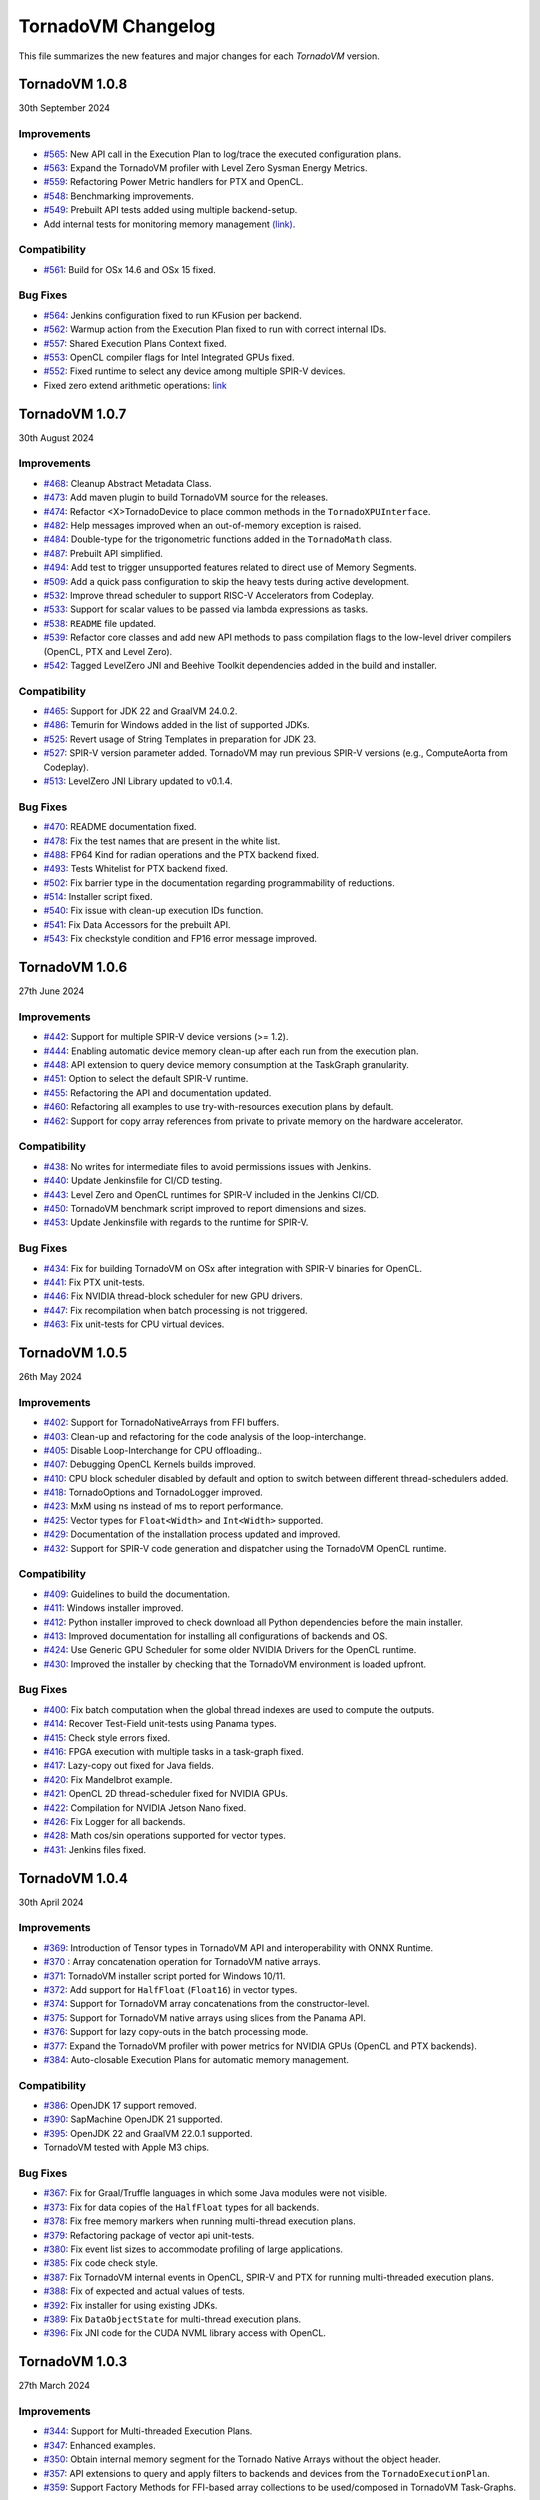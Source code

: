 .. _changelog:

TornadoVM Changelog
===================

This file summarizes the new features and major changes for each *TornadoVM* version.

TornadoVM 1.0.8
---------------
30th September 2024

Improvements
~~~~~~~~~~~~

- `#565 <https://github.com/beehive-lab/TornadoVM/pull/565>`_: New API call in the Execution Plan to log/trace the executed configuration plans.
- `#563 <https://github.com/beehive-lab/TornadoVM/pull/563>`_: Expand the TornadoVM profiler with Level Zero Sysman Energy Metrics.
- `#559 <https://github.com/beehive-lab/TornadoVM/pull/559>`_: Refactoring Power Metric handlers for PTX and OpenCL.
- `#548 <https://github.com/beehive-lab/TornadoVM/pull/548>`_: Benchmarking improvements.
- `#549 <https://github.com/beehive-lab/TornadoVM/pull/549>`_: Prebuilt API tests added using multiple backend-setup.
- Add internal tests for monitoring memory management `(link) <https://github.com/beehive-lab/TornadoVM/commit/0644225a641bd859372743b59d46c6c9a4613337>`_.

Compatibility
~~~~~~~~~~~~~
- `#561 <https://github.com/beehive-lab/TornadoVM/pull/561>`_: Build for OSx 14.6 and OSx 15 fixed.

Bug Fixes
~~~~~~~~~

- `#564 <https://github.com/beehive-lab/TornadoVM/pull/564>`_: Jenkins configuration fixed to run KFusion per backend.
- `#562 <https://github.com/beehive-lab/TornadoVM/pull/562>`_: Warmup action from the Execution Plan fixed to run with correct internal IDs.
- `#557 <https://github.com/beehive-lab/TornadoVM/pull/557>`_: Shared Execution Plans Context fixed.
- `#553 <https://github.com/beehive-lab/TornadoVM/pull/553>`_: OpenCL compiler flags for Intel Integrated GPUs fixed.
- `#552 <https://github.com/beehive-lab/TornadoVM/pull/552>`_: Fixed runtime to select any device among multiple SPIR-V devices.
- Fixed zero extend arithmetic operations: `link <https://github.com/beehive-lab/TornadoVM/commit/ea7b60263072ba0299da205cb920d0c68b3d1749>`_


TornadoVM 1.0.7
----------------
30th August 2024

Improvements
~~~~~~~~~~~~

- `#468 <https://github.com/beehive-lab/TornadoVM/pull/468>`_: Cleanup Abstract Metadata Class.
- `#473 <https://github.com/beehive-lab/TornadoVM/pull/473>`_: Add maven plugin to build TornadoVM source for the releases.
- `#474 <https://github.com/beehive-lab/TornadoVM/pull/474>`_: Refactor <X>TornadoDevice to place common methods in the ``TornadoXPUInterface``.
- `#482 <https://github.com/beehive-lab/TornadoVM/pull/482>`_: Help messages improved when an out-of-memory exception is raised.
- `#484 <https://github.com/beehive-lab/TornadoVM/pull/484>`_: Double-type for the trigonometric functions added in the ``TornadoMath`` class.
- `#487 <https://github.com/beehive-lab/TornadoVM/pull/487>`_: Prebuilt API simplified.
- `#494 <https://github.com/beehive-lab/TornadoVM/pull/494>`_: Add test to trigger unsupported features related to direct use of Memory Segments.
- `#509 <https://github.com/beehive-lab/TornadoVM/pull/509>`_: Add a quick pass configuration to skip the heavy tests during active development.
- `#532 <https://github.com/beehive-lab/TornadoVM/pull/532>`_: Improve thread scheduler to support RISC-V Accelerators from Codeplay.
- `#533 <https://github.com/beehive-lab/TornadoVM/pull/533>`_: Support for scalar values to be passed via lambda expressions as tasks.
- `#538 <https://github.com/beehive-lab/TornadoVM/pull/538>`_: ``README`` file updated.
- `#539 <https://github.com/beehive-lab/TornadoVM/pull/539>`_: Refactor core classes and add new API methods to pass compilation flags to the low-level driver compilers (OpenCL, PTX and Level Zero).
- `#542 <https://github.com/beehive-lab/TornadoVM/pull/542>`_: Tagged LevelZero JNI and Beehive Toolkit dependencies added in the build and installer.

Compatibility
~~~~~~~~~~~~~

- `#465 <https://github.com/beehive-lab/TornadoVM/pull/465>`_: Support for JDK 22 and GraalVM 24.0.2.
- `#486 <https://github.com/beehive-lab/TornadoVM/pull/486>`_: Temurin for Windows added in the list of supported JDKs.
- `#525 <https://github.com/beehive-lab/TornadoVM/pull/525>`_: Revert usage of String Templates in preparation for JDK 23.
- `#527 <https://github.com/beehive-lab/TornadoVM/pull/527>`_: SPIR-V version parameter added. TornadoVM may run previous SPIR-V versions (e.g., ComputeAorta from Codeplay).
- `#513 <https://github.com/beehive-lab/TornadoVM/pull/531>`_: LevelZero JNI Library updated to v0.1.4.

Bug Fixes
~~~~~~~~~~~~~~~~~~

- `#470 <https://github.com/beehive-lab/TornadoVM/pull/470>`_: README documentation fixed.
- `#478 <https://github.com/beehive-lab/TornadoVM/pull/478>`_: Fix the test names that are present in the white list.
- `#488 <https://github.com/beehive-lab/TornadoVM/pull/488>`_: FP64 Kind for radian operations and the PTX backend fixed.
- `#493 <https://github.com/beehive-lab/TornadoVM/pull/493>`_: Tests Whitelist for PTX backend fixed.
- `#502 <https://github.com/beehive-lab/TornadoVM/pull/502>`_: Fix barrier type in the documentation regarding programmability of reductions.
- `#514 <https://github.com/beehive-lab/TornadoVM/pull/514>`_: Installer script fixed.
- `#540 <https://github.com/beehive-lab/TornadoVM/pull/540>`_: Fix  issue with clean-up execution IDs function.
- `#541 <https://github.com/beehive-lab/TornadoVM/pull/541>`_: Fix Data Accessors for the prebuilt API.
- `#543 <https://github.com/beehive-lab/TornadoVM/pull/543>`_: Fix checkstyle condition and FP16 error message improved.



TornadoVM 1.0.6
----------------
27th June 2024

Improvements
~~~~~~~~~~~~~~~~~~

- `#442 <https://github.com/beehive-lab/TornadoVM/pull/442>`_: Support for multiple SPIR-V device versions (>= 1.2).
- `#444 <https://github.com/beehive-lab/TornadoVM/pull/444>`_: Enabling automatic device memory clean-up after each run from the execution plan.
- `#448 <https://github.com/beehive-lab/TornadoVM/pull/448>`_: API extension to query device memory consumption at the TaskGraph granularity.
- `#451 <https://github.com/beehive-lab/TornadoVM/pull/451>`_: Option to select the default SPIR-V runtime.
- `#455 <https://github.com/beehive-lab/TornadoVM/pull/455>`_: Refactoring the API and documentation updated.
- `#460 <https://github.com/beehive-lab/TornadoVM/pull/460>`_: Refactoring all examples to use try-with-resources execution plans by default.
- `#462 <https://github.com/beehive-lab/TornadoVM/pull/462>`_: Support for copy array references from private to private memory on the hardware accelerator.


Compatibility
~~~~~~~~~~~~~~~~~~

- `#438 <https://github.com/beehive-lab/TornadoVM/pull/438>`_: No writes for intermediate files to avoid permissions issues with Jenkins.
- `#440 <https://github.com/beehive-lab/TornadoVM/pull/440>`_: Update Jenkinsfile  for CI/CD testing.
- `#443 <https://github.com/beehive-lab/TornadoVM/pull/443>`_: Level Zero and OpenCL runtimes for SPIR-V included in the Jenkins CI/CD.
- `#450 <https://github.com/beehive-lab/TornadoVM/pull/450>`_: TornadoVM benchmark script improved to report dimensions and sizes.
- `#453 <https://github.com/beehive-lab/TornadoVM/pull/453>`_: Update Jenkinsfile with regards to the runtime for SPIR-V.


Bug Fixes
~~~~~~~~~~~~~~~~~~

- `#434 <https://github.com/beehive-lab/TornadoVM/pull/434>`_: Fix for building TornadoVM on OSx after integration with SPIR-V binaries for OpenCL.
- `#441 <https://github.com/beehive-lab/TornadoVM/pull/441>`_: Fix PTX unit-tests.
- `#446 <https://github.com/beehive-lab/TornadoVM/pull/446>`_: Fix NVIDIA thread-block scheduler for new GPU drivers.
- `#447 <https://github.com/beehive-lab/TornadoVM/pull/447>`_: Fix recompilation when batch processing is not triggered.
- `#463 <https://github.com/beehive-lab/TornadoVM/pull/463>`_: Fix unit-tests for CPU virtual devices.


TornadoVM 1.0.5
----------------
26th May 2024

Improvements
~~~~~~~~~~~~~~~~~~

- `#402 <https://github.com/beehive-lab/TornadoVM/pull/402>`_: Support for TornadoNativeArrays from FFI buffers.
- `#403 <https://github.com/beehive-lab/TornadoVM/pull/403>`_: Clean-up and refactoring for the code analysis of the loop-interchange.
- `#405 <https://github.com/beehive-lab/TornadoVM/pull/405>`_: Disable Loop-Interchange for CPU offloading..
- `#407 <https://github.com/beehive-lab/TornadoVM/pull/407>`_: Debugging OpenCL Kernels builds improved. 
- `#410 <https://github.com/beehive-lab/TornadoVM/pull/410>`_: CPU block scheduler disabled by default and option to switch between different thread-schedulers added.
- `#418 <https://github.com/beehive-lab/TornadoVM/pull/418>`_: TornadoOptions and TornadoLogger improved.
- `#423 <https://github.com/beehive-lab/TornadoVM/pull/423>`_: MxM using ns instead of ms to report performance.
- `#425 <https://github.com/beehive-lab/TornadoVM/pull/425>`_: Vector types for ``Float<Width>`` and ``Int<Width>`` supported.
- `#429 <https://github.com/beehive-lab/TornadoVM/pull/429>`_: Documentation of the installation process updated and improved.
- `#432 <https://github.com/beehive-lab/TornadoVM/pull/432>`_: Support for SPIR-V code generation and dispatcher using the TornadoVM OpenCL runtime.


Compatibility
~~~~~~~~~~~~~~~~~~

- `#409 <https://github.com/beehive-lab/TornadoVM/pull/409>`_: Guidelines to build the documentation. 
- `#411 <https://github.com/beehive-lab/TornadoVM/pull/411>`_: Windows installer improved.
- `#412 <https://github.com/beehive-lab/TornadoVM/pull/412>`_: Python installer improved to check download all Python dependencies before the main installer.
- `#413 <https://github.com/beehive-lab/TornadoVM/pull/413>`_: Improved documentation for installing all configurations of backends and OS. 
- `#424 <https://github.com/beehive-lab/TornadoVM/pull/424>`_: Use Generic GPU Scheduler for some older NVIDIA Drivers for the OpenCL runtime.
- `#430 <https://github.com/beehive-lab/TornadoVM/pull/430>`_: Improved the installer by checking  that the TornadoVM environment is loaded upfront.

Bug Fixes
~~~~~~~~~~~~~~~~~~

- `#400 <https://github.com/beehive-lab/TornadoVM/pull/400>`_: Fix batch computation when the global thread indexes are used to compute the outputs.
- `#414 <https://github.com/beehive-lab/TornadoVM/pull/414>`_: Recover Test-Field unit-tests using Panama types.
- `#415 <https://github.com/beehive-lab/TornadoVM/pull/415>`_: Check style errors fixed.
- `#416 <https://github.com/beehive-lab/TornadoVM/pull/416>`_: FPGA execution with multiple tasks in a task-graph fixed. 
- `#417 <https://github.com/beehive-lab/TornadoVM/pull/417>`_: Lazy-copy out fixed for Java fields.
- `#420 <https://github.com/beehive-lab/TornadoVM/pull/420>`_: Fix Mandelbrot example.
- `#421 <https://github.com/beehive-lab/TornadoVM/pull/421>`_: OpenCL 2D thread-scheduler fixed for NVIDIA GPUs.
- `#422 <https://github.com/beehive-lab/TornadoVM/pull/422>`_: Compilation for NVIDIA Jetson Nano fixed.
- `#426 <https://github.com/beehive-lab/TornadoVM/pull/426>`_: Fix Logger for all backends.
- `#428 <https://github.com/beehive-lab/TornadoVM/pull/428>`_: Math cos/sin operations supported for vector types.
- `#431 <https://github.com/beehive-lab/TornadoVM/pull/431>`_: Jenkins files fixed. 



TornadoVM 1.0.4
----------------
30th April 2024

Improvements
~~~~~~~~~~~~~~~~~~

- `#369 <https://github.com/beehive-lab/TornadoVM/pull/369>`_: Introduction of Tensor types in TornadoVM API and interoperability with ONNX Runtime.
- `#370 <https://github.com/beehive-lab/TornadoVM/pull/370>`_ : Array concatenation operation for TornadoVM native arrays.
- `#371 <https://github.com/beehive-lab/TornadoVM/pull/371>`_: TornadoVM installer script ported for Windows 10/11.
- `#372 <https://github.com/beehive-lab/TornadoVM/pull/372>`_: Add support for ``HalfFloat`` (``Float16``) in vector types.
- `#374 <https://github.com/beehive-lab/TornadoVM/pull/374>`_: Support for TornadoVM array concatenations from the constructor-level.
- `#375 <https://github.com/beehive-lab/TornadoVM/pull/375>`_: Support for TornadoVM native arrays using slices from the Panama API.
- `#376 <https://github.com/beehive-lab/TornadoVM/pull/376>`_: Support for lazy copy-outs in the batch processing mode.
- `#377 <https://github.com/beehive-lab/TornadoVM/pull/377>`_: Expand the TornadoVM profiler with power metrics for NVIDIA GPUs (OpenCL and PTX backends).
- `#384 <https://github.com/beehive-lab/TornadoVM/pull/384>`_: Auto-closable Execution Plans for automatic memory management.

Compatibility
~~~~~~~~~~~~~~~~~~

- `#386 <https://github.com/beehive-lab/TornadoVM/issues/386>`_: OpenJDK 17 support removed.
- `#390 <https://github.com/beehive-lab/TornadoVM/pull/390>`_: SapMachine OpenJDK 21 supported.
- `#395 <https://github.com/beehive-lab/TornadoVM/issues/395>`_: OpenJDK 22 and GraalVM 22.0.1 supported.
- TornadoVM tested with Apple M3 chips.

Bug Fixes
~~~~~~~~~~~~~~~~~~

- `#367 <https://github.com/beehive-lab/TornadoVM/pull/367>`_: Fix for Graal/Truffle languages in which some Java modules were not visible.
- `#373 <https://github.com/beehive-lab/TornadoVM/pull/373>`_: Fix for data copies of the ``HalfFloat`` types for all backends.
- `#378 <https://github.com/beehive-lab/TornadoVM/pull/378>`_: Fix free memory markers when running multi-thread execution plans.
- `#379 <https://github.com/beehive-lab/TornadoVM/pull/379>`_: Refactoring package of vector api unit-tests.
- `#380 <https://github.com/beehive-lab/TornadoVM/pull/380>`_: Fix event list sizes to accommodate profiling of large applications.
- `#385 <https://github.com/beehive-lab/TornadoVM/pull/385>`_: Fix code check style.
- `#387 <https://github.com/beehive-lab/TornadoVM/pull/387>`_: Fix TornadoVM internal events in OpenCL, SPIR-V and PTX for running multi-threaded execution plans.
- `#388 <https://github.com/beehive-lab/TornadoVM/pull/388>`_: Fix of expected and actual values of tests.
- `#392 <https://github.com/beehive-lab/TornadoVM/pull/392>`_: Fix installer for using existing JDKs.
- `#389 <https://github.com/beehive-lab/TornadoVM/pull/389>`_: Fix ``DataObjectState`` for multi-thread execution plans.
- `#396 <https://github.com/beehive-lab/TornadoVM/pull/396>`_: Fix JNI code for the CUDA NVML library access with OpenCL.


TornadoVM 1.0.3
----------------
27th March 2024

Improvements
~~~~~~~~~~~~~~~~~~

- `#344 <https://github.com/beehive-lab/TornadoVM/pull/344>`_: Support for Multi-threaded Execution Plans.
- `#347 <https://github.com/beehive-lab/TornadoVM/pull/347>`_: Enhanced examples.
- `#350 <https://github.com/beehive-lab/TornadoVM/pull/350>`_: Obtain internal memory segment for the Tornado Native Arrays without the object header.
- `#357 <https://github.com/beehive-lab/TornadoVM/pull/357>`_: API extensions to query and apply filters to backends and devices from the ``TornadoExecutionPlan``.
- `#359 <https://github.com/beehive-lab/TornadoVM/pull/359>`_: Support Factory Methods for FFI-based array collections to be used/composed in TornadoVM Task-Graphs.

Compatibility
~~~~~~~~~~~~~~~~~~

- `#351 <https://github.com/beehive-lab/TornadoVM/pull/351>`_: Compatibility of TornadoVM Native Arrays with the Java Vector API.
- `#352 <https://github.com/beehive-lab/TornadoVM/pull/352>`_: Refactor memory limit to take into account primitive types and wrappers. 
- `#354 <https://github.com/beehive-lab/TornadoVM/pull/354>`_: Add DFT-sample benchmark in FP32.
- `#356 <https://github.com/beehive-lab/TornadoVM/pull/356>`_: Initial support for Windows 11 using Visual Studio Development tools. 
- `#361 <https://github.com/beehive-lab/TornadoVM/pull/361>`_: Compatibility with the SPIR-V toolkit v0.0.4.
- `#366 <https://github.com/beehive-lab/TornadoVM/pull/363>`_: Level Zero JNI Dependency updated to 0.1.3. 

Bug Fixes
~~~~~~~~~~~~~~~~~~

- `#346 <https://github.com/beehive-lab/TornadoVM/pull/346>`_: Computation of local-work group sizes for the Level Zero/SPIR-V backend fixed. 
- `#360 <https://github.com/beehive-lab/TornadoVM/pull/358>`_: Fix native tests to check the JIT compiler for each backend.
- `#355 <https://github.com/beehive-lab/TornadoVM/pull/355>`_: Fix custom exceptions when a driver/device is not found.


TornadoVM 1.0.2
----------------
29/02/2024

Improvements
~~~~~~~~~~~~~~~~~~

- `#323 <https://github.com/beehive-lab/TornadoVM/pull/323>`_: Set Accelerator Memory Limit per Execution Plan at the API level
- `#328 <https://github.com/beehive-lab/TornadoVM/pull/328>`_: Javadoc API to run with concurrent devices and memory limits
- `#340 <https://github.com/beehive-lab/TornadoVM/pull/340>`_: New API calls to enable ``threadInfo`` and ``printKernel`` from the Execution Plan API.
- `#334 <https://github.com/beehive-lab/TornadoVM/pull/334>`_: Dynamically enable/disable profiler after first run

Compatibility
~~~~~~~~~~~~~~~~~~

- `#337 <https://github.com/beehive-lab/TornadoVM/pull/337>`_ : Initial support for Graal and JDK 21.0.2

Bug Fixes
~~~~~~~~~~~~~~~~~~

- `#322 <https://github.com/beehive-lab/TornadoVM/pull/322>`_: Fix duplicate thread-info debug message when the debug option is also enabled.
- `#325 <https://github.com/beehive-lab/TornadoVM/pull/325>`_: Set/Get accesses for the ``MatrixVectorFloat4`` type fixed
- `#326 <https://github.com/beehive-lab/TornadoVM/pull/326>`_: Fix installation script for running with Python >= 3.12
- `#327 <https://github.com/beehive-lab/TornadoVM/pull/327>`_: Fix Memory Limits for all supported Panama off-heap types.
- `#329 <https://github.com/beehive-lab/TornadoVM/pull/329>`_: Fix timers for the dynamic reconfiguration policies
- `#330 <https://github.com/beehive-lab/TornadoVM/pull/330>`_: Fix the profiler logs when silent mode is enabled
- `#332 <https://github.com/beehive-lab/TornadoVM/pull/332>`_: Fix Batch processing when having multiple task-graphs in a single execution plan.


TornadoVM 1.0.1
----------------
30/01/2024

Improvements
~~~~~~~~~~~~~~~~~~

- `#305 <https://github.com/beehive-lab/TornadoVM/pull/305>`_: Under-demand data transfer for custom data ranges.
- `#313 <https://github.com/beehive-lab/TornadoVM/pull/313>`_: Initial support for Half-Precision (FP16) data types.
- `#311 <https://github.com/beehive-lab/TornadoVM/pull/311>`_: Enable Multi-Task Multiple Device (MTMD) model from the ``TornadoExecutionPlan`` API:
- `#315 <https://github.com/beehive-lab/TornadoVM/pull/315>`_: Math ``Ceil`` function added


Compatibility/Integration
~~~~~~~~~~~~~~~~~~~~~~~~~~~

- `#294 <https://github.com/beehive-lab/TornadoVM/pull/294>`_: Separation of the OpenCL Headers from the code base.
- `#297 <https://github.com/beehive-lab/TornadoVM/pull/297>`_: Separation of the LevelZero JNI API in a separate repository.
- `#301 <https://github.com/beehive-lab/TornadoVM/pull/301>`_: Temurin configuration supported.
- `#304 <https://github.com/beehive-lab/TornadoVM/pull/304>`_: Refactor of the common phases for the JIT compiler.
- `#316 <https://github.com/beehive-lab/TornadoVM/pull/316>`_: Beehive SPIR-V Toolkit version updated.

Bug Fixes
~~~~~~~~~~~~~~~~~~

- `#298 <https://github.com/beehive-lab/TornadoVM/pull/298>`_: OpenCL Codegen fixed open-close brackets.
- `#300 <https://github.com/beehive-lab/TornadoVM/pull/300>`_: Python Dependencies fixed for AWS
- `#308 <https://github.com/beehive-lab/TornadoVM/pull/308>`_: Runtime check for Grid-Scheduler names
- `#309 <https://github.com/beehive-lab/TornadoVM/pull/309>`_: Fix check-style to support STR templates
- `#314 <https://github.com/beehive-lab/TornadoVM/pull/314>`_: emit Vector16 Capability for 16-width vectors


TornadoVM 1.0
----------------
05/12/2023

Improvements
~~~~~~~~~~~~~~~~~~

- Brand-new API for allocating off-heap objects and array collections using the Panama Memory Segment API.
  - New Arrays, Matrix and Vector type objects are allocated using the Panama API.
  - Migration of existing applications to use the new Panama-based types: https://tornadovm.readthedocs.io/en/latest/offheap-types.html
- Handling of the TornadoVM's internal bytecode improved to avoid write-only copies from host to device.
- ``cospi`` and ``sinpi`` math operations supported for OpenCL, PTX and SPIR-V.
- Vector 16 data types supported for ``float``, ``double`` and ``int``.
- Support for Mesa's ``rusticl``.
- Device default ordering improved based on maximum thread size.
- Move all the installation and configuration scripts from Bash to Python.
- The installation process has been improved for Linux and OSx with M1/M2 chips.
- Documentation improved.
- Add profiling information for the testing scripts.


Compatibility/Integration
~~~~~~~~~~~~~~~~~~~~~~~~~

- Integration with the Graal 23.1.0 JIT Compiler.
- Integration with OpenJDK 21.
- Integration with Truffle Languages (Python, Ruby and Javascript) using Graal 23.1.0.
- TornadoVM API Refactored.
- Backport bug-fixes for branch using OpenJDK 17: ``master-jdk17``


Bug fixes:
~~~~~~~~~~~~~~~~~

- Multiple SPIR-V Devices fixed.
- Runtime Exception when no SPIR-V devices are present.
- Issue with the kernel context API when invoking multiple kernels fixed.
- MTMD mode is fixed when running multiple backends on the same device.
- ``long`` type as a constant parameter for a kernel fixed.
- FPGA Compilation and Execution fixed for AWS and Xilinx devices.
- Batch processing fixed for different data types of the same size.



TornadoVM 0.15.2
----------------
26/07/2023

Improvements
~~~~~~~~~~~~~~~~~~

- Initial Support for Multi-Tasks on Multiple Devices (MTMD): This mode enables the execution of multiple independent tasks on more than one hardware accelerators. Documentation in link: https://tornadovm.readthedocs.io/en/latest/multi-device.html
- Support for trigonometric ``radian``, ``cospi`` and ``sinpi`` functions for the OpenCL/PTX and SPIR-V backends.
- Clean-up Java modules not being used and TornadoVM core classes refactored.


Compatibility/Integration
~~~~~~~~~~~~~~~~~~~~~~~~~

- Initial integration with ComputeAorta (part of the Codeplay's oneAPI Construction Kit for RISC-V) to run on RISC-V with Vector Instructions (OpenCL backend) in emulation mode.
- Beehive SPIR-V Toolkit dependency updated.
- Tests for prebuilt SPIR-V kernels fixed to dispatch SPIR-V binaries through the Level Zero and OpenCL runtimes.
- Deprecated ``javac.py`` script removed.


Bug fixes:
~~~~~~~~~~~~~~~~~

- TornadoVM OpenCL Runtime throws an exception when the detected hardware does not support FP64.
- Fix the installer for the older Apple with the x86 architecture using AMD GPUs.
- Installer for ARM based systems fixed.
- Installer fixed for Microsoft WSL and NVIDIA GPUs.
- OpenCL code generator fixed to avoid using the reserved OpenCL keywords from Java function parameters.
- Dump profiler option fixed.



TornadoVM 0.15.1
----------------
15/05/2023

Improvements
~~~~~~~~~~~~~~~~~~

- Introduction of a device selection heuristic based on the computing capabilities of devices. TornadoVM selects, as the default device, the fastest device based on its computing capability.
- Optimisation of removing redundant data copies for Read-Only and Write-Only buffers from between the host (CPU) and the device (GPU) based on the Tornado Data Flow Graph.
- New installation script for TornadoVM.
- Option to dump the TornadoVM bytecodes for the unit tests.
- Full debug option improved. Use ``--fullDebug``.


Compatibility/Integration
~~~~~~~~~~~~~~~~~~~~~~~~~~~~

- Integration and compatibility with the Graal 22.3.2 JIT Compiler.
- Improved compatibility with Apple M1 and Apple M2 through the OpenCL Backend.
- GraalVM/Truffle programs integration improved. Use ``--truffle`` in the ``tornado`` script to run guest programs with Truffle.
  Example: ``tornado --truffle python myProgram.py``
  Full documentation: https://tornadovm.readthedocs.io/en/latest/truffle-languages.html

Bug fixes:
~~~~~~~~~~~~~~~~~

- Documentation that resets the device's memory: https://github.com/beehive-lab/TornadoVM/blob/master/tornado-api/src/main/java/uk/ac/manchester/tornado/api/TornadoExecutionPlan.java#L282
- Append the Java ``CLASSPATH`` to the ``cp`` option from the ``tornado`` script.
- Dependency fixed for the ``cmake-maven`` plugin fixed for ARM-64 arch.
- Fixed the automatic installation for Apple M1/M2 and ARM-64 and NVIDIA Jetson nano computing systems.
- Integration with IGV fixed. Use the  ``--igv`` option for the ``tornado`` and ``tornado-test`` scripts.



TornadoVM 0.15
----------------
27/01/2023

Improvements
~~~~~~~~~~~~~~~~~~

- New TornadoVM API:

   - API refactoring (``TaskSchedule`` has been renamed to ``TaskGraph``)

   - Introduction of the Immutable ``TaskGraphs``

   - Introduction of the TornadoVM Execution Plans: (``TornadoExecutionPlan``)

   - The documentation of migration of existing TornadoVM applications to the new API can be found here: https://tornadovm.readthedocs.io/en/latest/programming.html#migration-to-tornadovm-v0-15

- Launch a new website https://tornadovm.readthedocs.io/en/latest/ for the documentation
- Improved documentation
- Initial support for Intel ARC discrete GPUs.
- Improved TornadoVM installer for Linux
- ImprovedTornadoVM launch script with optional parameters
- Support of large buffer allocations with Intel Level Zero. Use: ``tornado.spirv.levelzero.extended.memory=True``


Bug fixes:
~~~~~~~~~~~~~~~~~

- Vector and Matrix types
- TornadoVM Floating Replacement compiler phase fixed
- Fix ``CMAKE`` for Intel ARC GPUs
- Device query tool fixed for the PTX backend
- Documentation for Windows 11 fixed


TornadoVM 0.14.1
----------------

29/09/2022

Improvements
~~~~~~~~~~~~~~~~~~~~~

-  The tornado command is replaced from a Bash to a Python script.

   -  Use ``tornado --help`` to check the new options and examples.

-  Support of native tests for the SPIR-V backend.
-  Improvement of the OpenCL and PTX tests of the internal APIs.

Compatibility/Integration
~~~~~~~~~~~~~~~~~~~~~~~~~~~~

-  Integration and compatibility with the Graal 22.2.0 JIT Compiler.
-  Compatibility with JDK 18 and JDK 19.
-  Compatibility with Apple M1 Pro using the OpenCL backend.

Bug Fixes
~~~~~~~~~~~~~~~~~~~~~

-  CUDA PTX generated header fixed to target NVIDIA 30xx GPUs and CUDA
   11.7.
-  The signature of generated PTX kernels fixed for NVIDIA driver >= 510
   and 30XX GPUs when using the TornadoVM Kernel API.
-  Tests of virtual OpenCL devices fixed.
-  Thread deployment information for the OpenCL backend is fixed.
-  ``TornadoVMRuntimeCI`` moved to ``TornadoVMRutimeInterface``.

TornadoVM 0.14
--------------

15/06/2022

New Features
~~~~~~~~~~~~

-  New device memory management for addressing the memory allocation
   limitations of OpenCL and enabling pinned memory of device buffers.

   -  The execution of task-schedules will still automatically
      allocate/deallocate memory every time a task-schedule is executed,
      unless lock/unlock functions are invoked explicitly at the
      task-schedule level.
   -  One heap per device has been replaced with a device buffer per
      input variable.
   -  A new API call has been added for releasing memory:
      ``unlockObjectFromMemory``
   -  A new API call has been added for locking objects to the device:
      ``lockObjectInMemory`` This requires the user to release memory by
      invoking ``unlockObjectFromMemory`` at the task-schedule level.

-  Enhanced Live Task migration by supporting multi-backend execution
   (PTX <-> OpenCL <-> SPIR-V).

.. _compatibilityintegration-1:

Compatibility/Integration
~~~~~~~~~~~~~~~~~~~~~~~~~

-  Integration with the Graal 22.1.0 JIT Compiler
-  JDK 8 deprecated
-  Azul Zulu JDK supported
-  OpenCL 2.1 as a default target for the OpenCL Backend
-  Single Docker Image for Intel XPU platforms, including the SPIR-V
   backend (using the Intel Integrated Graphics), and OpenCL (using the
   Intel Integrated Graphics, Intel CPU and Intel FPGA in emulation
   mode). Image:
   https://github.com/beehive-lab/docker-tornado#intel-integrated-graphics

Improvements/Bug Fixes
~~~~~~~~~~~~~~~~~~~~~~

-  ``SIGNUM`` Math Function included for all three backends.
-  SPIR-V optimizer enabled by default (3x reduce in binary size).
-  Extended Memory Mode enabled for the SPIR-V Backend via Level Zero.
-  Phi instructions fixed for the SPIR-V Backend.
-  SPIR-V Vector Select instructions fixed.
-  Duplicated IDs for Non-Inlined SPIR-V Functions fixed.
-  Refactoring of the TornadoVM Math Library.
-  FPGA Configuration files fixed.
-  Bitwise operations for OpenCL fixed.
-  Code Generation Times and Backend information are included in the
   profiling info.


TornadoVM 0.13
--------------

21/03/2022

-  Integration with JDK 17 and Graal 21.3.0

   -  JDK 11 is the default version and the support for the JDK 8 has
      been deprecated

-  Support for extended intrinsics regarding math operations
-  Native functions are enabled by default
-  Support for 2D arrays for PTX and SPIR-V backends:

   -  https://github.com/beehive-lab/TornadoVM/commit/2ef32ca97941410672720f9dfa15f0151ae2a1a1

-  Integer Test Move operation supported:

   -  https://github.com/beehive-lab/TornadoVM/pull/177

-  Improvements in the SPIR-V Backend:

   -  Experimental SPIR-V optimizer. Binary size reduction of up to 3x

      -  https://github.com/beehive-lab/TornadoVM/commit/394ca94dcdc3cb58d15a17046e1d22c6389b55b7

   -  Fix malloc functions for Level-Zero
   -  Support for pre-built SPIR-V binary modules using the TornadoVM
      runtime for OpenCL
   -  Performance increase due to cached buffers on GPUs by default
   -  Disassembler option for SPIR-V binary modules. Use
      ``--printKernel``

-  Improved Installation:

   -  Full automatic installer script integrated

-  Documentation about the installation for Windows 11
-  Refactoring and several bug fixes

   -  https://github.com/beehive-lab/TornadoVM/commit/57694186b42ec28b16066fb549ab8fcf9bff9753
   -  Vector types fixed:

      -  https://github.com/beehive-lab/TornadoVM/pull/181/files
      -  https://github.com/beehive-lab/TornadoVM/commit/004d61d6d26945b45ebff66641b60f90f00486be

   -  Fix AtomicInteger get for OpenCL:

      -  https://github.com/beehive-lab/TornadoVM/pull/177

-  Dependencies for Math3 and Lang3 updated


TornadoVM 0.12
--------------

17/11/2021

-  New backend: initial support for SPIR-V and Intel Level Zero

   -  Level-Zero dispatcher for SPIR-V integrated
   -  SPIR-V Code generator framework for Java

-  Benchmarking framework improved to accommodate all three backends
-  Driver metrics, such as kernel time and data transfers included in
   the benchmarking framework
-  TornadoVM profiler improved:

   -  Command line options added: ``--enableProfiler <silent|console>``
      and ``--dumpProfiler <jsonFile>``
   -  Logging improve for debugging purposes. JIT Compiler, JNI calls
      and code generation

-  New math intrinsincs operations supported
-  Several bug fixes:

   -  Duplicated barriers removed. TornadoVM BARRIER bytecode fixed when
      running multi-context
   -  Copy in when having multiple reductions fixed
   -  TornadoVM profiler fixed for multiple context switching (device
      switching)

-  Pretty printer for device information


TornadoVM 0.11
--------------

29/09/2021

-  TornadoVM JIT Compiler upgrade to work with Graal 21.2.0 and JDK 8
   with JVMCI 21.2.0
-  Refactoring of the Kernel Parallel API for Heterogeneous Programming:

   -  Methods ``getLocalGroupSize(index)`` and ``getGlobalGroupSize``
      moved to public fields to keep consistency with the rest of the
      thread properties within the ``KernelContext`` class.

      -  Changeset:
         https://github.com/beehive-lab/TornadoVM/commit/e1ebd66035d0722ca90eb0121c55dbc744840a74

-  Compiler update to register the global number of threads:
   https://github.com/beehive-lab/TornadoVM/pull/133/files
-  Simplification of the TornadoVM events handler:
   https://github.com/beehive-lab/TornadoVM/pull/135/files
-  Renaming the Profiler API method from ``event.getExecutionTime`` to
   ``event.getElapsedTime``:
   https://github.com/beehive-lab/TornadoVM/pull/134
-  Deprecating ``OCLWriteNode`` and ``PTXWriteNode`` and fixing stores
   for bytes: https://github.com/beehive-lab/TornadoVM/pull/131
-  Refactoring of the FPGA IR extensions, from the high-tier to the
   low-tier of the JIT compiler

   -  Utilizing the FPGA Thread-Attributes compiler phase for the FPGA
      execution
   -  Using the ``GridScheduler`` object (if present) or use a default
      value (e.g., 64, 1, 1) for defining the FPGA OpenCL local
      workgroup

-  Several bugs fixed:

   -  Codegen for sequential kernels fixed
   -  Function parameters with non-inlined method calls fixed


TornadoVM 0.10
--------------

29/06/2021

-  TornadoVM JIT Compiler sync with Graal 21.1.0
-  Experimental support for OpenJDK 16
-  Tracing the TornadoVM thread distribution and device information with
   a new option ``--threadInfo`` instead of ``--debug``
-  Refactoring of the new API:

   -  ``TornadoVMExecutionContext`` renamed to ``KernelContext``
   -  ``GridTask`` renamed to ``GridScheduler``

-  AWS F1 AMI version upgraded to 1.10.0 and automated the generation of
   AFI image
-  Xilinx OpenCL backend expanded with:

   - a) Initial integration of Xilinx OpenCL attributes for loop
         pipelining in the TornadoVM compiler

   - b) Support for multiple compute units

-  Logging FPGA compilation option added to dump FPGA HLS compilation to
   a file
-  TornadoVM profiler enhanced for including data transfers for the
   stack-frame and kernel dispatch time
-  Initial support for 2D Arrays added
-  Several bug fixes and stability support for the OpenCL and PTX
   backends


TornadoVM 0.9
-------------

15/04/2021

-  Expanded API for expressing kernel parallelism within Java. It can
   work with the existing loop parallelism in TornadoVM.

   -  Direct access to thread-ids, OpenCL local memory (PTX shared
      memory), and barriers

   -  ``TornadoVMContext`` added:

      See
      https://github.com/beehive-lab/TornadoVM/blob/5bcd3d6dfa2506032322c32d72b7bbd750623a95/tornado-api/src/main/java/uk/ac/manchester/tornado/api/TornadoVMContext.java

   -  Code examples:

      -  https://github.com/beehive-lab/TornadoVM/tree/master/examples/src/main/java/uk/ac/manchester/tornado/examples/tornadovmcontext

   -  Documentation:

      -  https://github.com/beehive-lab/TornadoVM/blob/master/assembly/src/docs/21_TORNADOVM_CONTEXT.md

-  Profiler integrated with Chrome debug:

   -  Use flags:
      ``-Dtornado.chrome.event.tracer.enabled=True -Dtornado.chrome.event.tracer.filename=userFile.json``
   -  See https://github.com/beehive-lab/TornadoVM/pull/41

-  Added support for Windows 10:

   -  See
      https://github.com/beehive-lab/TornadoVM/blob/develop/assembly/src/docs/20_INSTALL_WINDOWS_WITH_GRAALVM.md

-  TornadoVM running with Windows JDK 11 supported (Linux & Windows)
-  Xilinx FPGAs workflow supported for Vitis 2020.2
-  Pre-compiled tasks for Xilinx/Intel FPGAs fixed
-  Slambench fixed when compiling for PTX and OpenCL backends
-  Several bug fixes for the runtime, JIT compiler and data management.

--------------

TornadoVM 0.8
-------------

19/11/2020

-  Added PTX backend for NVIDIA GPUs

   -  Build TornadoVM using ``make BACKEND=ptx,opencl`` to obtain the
      two supported backends.

-  TornadoVM JIT Compiler aligned with Graal 20.2.0
-  Support for other JDKs:

   -  Red Hat Mandrel 11.0.9
   -  Amazon Coretto 11.0.9
   -  GraalVM LabsJDK 11.0.8
   -  OpenJDK 11.0.8
   -  OpenJDK 12.0.2
   -  OpenJDK 13.0.2
   -  OpenJDK 14.0.2

-  Support for hybrid (CPU-GPU) parallel reductions
-  New API for generic kernel dispatch. It introduces the concept of
   ``WorkerGrid`` and ``GridTask``

   -  A ``WorkerGrid`` is an object that stores how threads are
      organized on an OpenCL device:
      ``java       WorkerGrid1D worker1D = new WorkerGrid1D(4096);``
   -  A ``GridTask`` is a map that relates a task-name with a
      worker-grid.
      ``java       GridTask gridTask = new GridTask();       gridTask.set("s0.t0", worker1D);``
   -  A TornadoVM Task-Schedule can be executed using a ``GridTask``:
      ``java     ts.execute(gridTask);``
   -  More info:
      `link <https://github.com/beehive-lab/TornadoVM/commit/6191720fd947d3102e784dade9e576ed8af11068>`__

-  TornadoVM profiler improved

   -  Profiler metrics added
   -  Code features per task-graph

-  Lazy device initialisation moved to early initialisation of PTX and
   OpenCL devices
-  Initial support for Atomics (OpenCL backend)

   -  `Link to
      examples <https://github.com/beehive-lab/TornadoVM/blob/master/unittests/src/main/java/uk/ac/manchester/tornado/unittests/atomics/TestAtomics.java>`__

-  Task Schedules with 11-14 parameters supported
-  Documentation improved
-  Bug fixes for code generation, numeric promotion, basic block
   traversal, Xilinx FPGA compilation.

--------------

TornadoVM 0.7
-------------

22/06/2020

-  Support for ARM Mali GPUs.
-  Support parallel reductions on FPGAs
-  Agnostic FPGA vendor compilation via configuration files (Intel & Xilinx)
-  Support for AWS on Xilinx FPGAs
-  Recompilation for different input data sizes supported
-  New TornadoVM API calls:

   a) Update references for re-compilation:
      ``taskSchedule.updateReferences(oldRef, newRef);``
   b) Use the default OpenCL scheduler:
      ``taskSchedule.useDefaultThreadScheduler(true);``

-  Use of JMH for benchmarking
-  Support for Fused Multiply-Add (FMA) instructions
-  Easy-selection of different devices for unit-tests
   ``tornado-test.py -V --debug -J"-Dtornado.unittests.device=0:1"``
-  Bailout mechanism improved from parallel to sequential
-  Improve thread scheduling
-  Support for private memory allocation
-  Assertion mode included
-  Documentation improved
-  Several bug fixes


TornadoVM 0.6
-------------

21/02/2020

-  TornadoVM compatible with GraalVM 19.3.0 using JDK 8 and JDK 11
-  TornadoVM compiler update for using Graal 19.3.0 compiler API
-  Support for dynamic languages on top of Truffle

   -  `examples <https://github.com/beehive-lab/TornadoVM/tree/master/examples/src/main/java/uk/ac/manchester/tornado/examples/polyglot>`__

-  Support for multiple tasks per task-schedule on FPGAs (Intel and
   Xilinx)
-  Support for OSX Mojave and Catalina
-  Task-schedule name handling for FPGAs improved
-  Exception handling improved
-  Reductions for ``long`` type supported
-  Bug fixes for ternary conditions, reductions and code generator
-  Documentation improved


TornadoVM 0.5
-------------

16/12/2019

-  Initial support for Xilinx FPGAs
-  TornadoVM API classes are now ``Serializable``
-  Initial support for local memory for reductions
-  JVMCI built with local annotation patch removed. Now TornadoVM
   requires unmodified JDK8 with JVMCI support
-  Support of multiple reductions within the same ``task-schedules``
-  Emulation mode on Intel FPGAs is fixed
-  Fix reductions on Intel Integrated Graphics
-  TornadoVM driver OpenCL initialization and OpenCL code cache improved
-  Refactoring of the FPGA execution modes (full JIT and emulation modes
   improved).


TornadoVM 0.4
-------------

14/10/2019

-  Profiler supported

   -  Use ``-Dtornado.profiler=True`` to enable profiler
   -  Use ``-Dtornado.profiler=True -Dtornado.profiler.save=True`` to
      dump the profiler logs

-  Feature extraction added

   -  Use ``-Dtornado.feature.extraction=True`` to enable code
      extraction features

-  Mac OSx support
-  Automatic reductions composition (map-reduce) within the same
   task-schedule
-  Bug related to a memory leak when running on GPUs solved
-  Bug fixes and stability improvements



TornadoVM 0.3
-------------

22/07/2019

-  New Matrix 2D and Matrix 3D classes with type specializations.
-  New API-call ``TaskSchedule#batch`` for batch processing. It allows
   programmers to run with more data than the maximum capacity of the
   accelerator by creating batches of executions.
-  FPGA full automatic compilation pipeline.
-  FPGA options simplified:

   -  ``-Dtornado.precompiled.binary=<binary>`` for loading the
      bitstream.
   -  ``-Dtornado.opencl.userelative=True`` for using relative
      addresses.
   -  ``-Dtornado.opencl.codecache.loadbin=True`` *removed*.

-  Reductions support enhanced and fully automated on GPUs and CPUs.
-  Initial support for reductions on FPGAs.
-  Initial API for profiling tasks integrated.


TornadoVM 0.2
-------------

25/02/2019

-  Rename to TornadoVM
-  Device selection for better performance (CPU, multi-core, GPU, FPGA)
   via an API for Dynamic Reconfiguration

   -  Added methods ``executeWithProfiler`` and
      ``executeWithProfilerSequential`` with an input policy.
   -  Policies: ``Policy.PERFORMANCE``, ``Policy.END_2_END``, and
      ``Policy.LATENCY`` implemented.

-  Basic heuristic for predicting the highest performing target device
   with Dynamic Reconfiguration
-  Initial FPGA integration for Altera FPGAs:

   -  Full JIT compilation mode
   -  Ahead of time compilation mode
   -  Emulation/debug mode

-  FPGA JIT compiler specializations
-  Added support for Java reductions:

   -  Compiler specializations for CPU and GPU reductions

-  Performance and stability fixes


Tornado 0.1.0
-------------

07/09/2018

-  Initial Implementation of the Tornado compiler
-  Initial GPU/CPU code generation for OpenCL
-  Initial support in the runtime to execute OpenCL programs generated
   by the Tornado JIT compiler
-  Initial Tornado-API release (``@Parallel`` Java annotation and ``TaskSchedule`` API)
-  Multi-GPU enabled through multiple tasks-schedules
